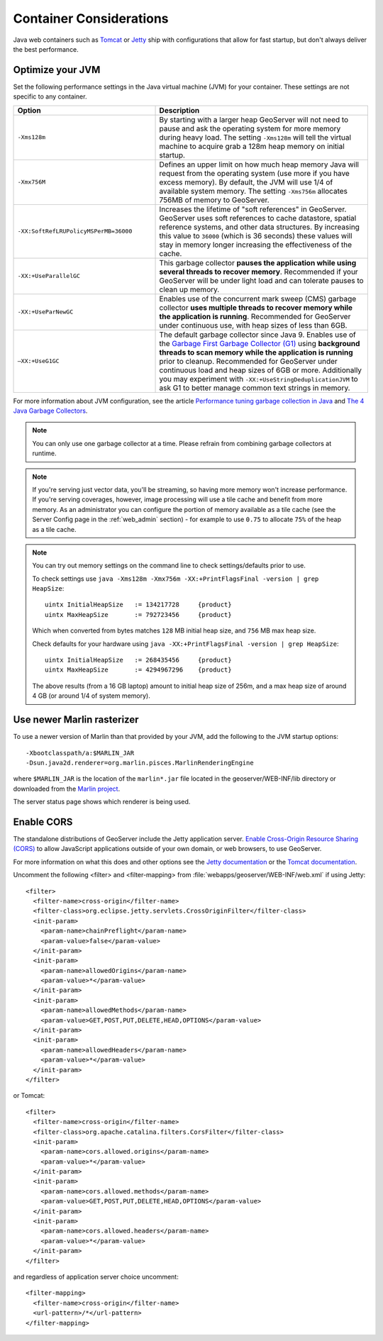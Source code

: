 .. _production_container:

Container Considerations
========================

Java web containers such as `Tomcat <http://tomcat.apache.org>`_ or `Jetty <https://www.eclipse.org/jetty/>`_ ship with configurations that allow for fast startup, but don't always deliver the best performance.

Optimize your JVM
-----------------

Set the following performance settings in the Java virtual machine (JVM) for your container.  These settings are not specific to any container.

.. list-table::
   :widths: 40 60

   * - **Option**
     - **Description**
   * - ``-Xms128m``
     - By starting with a larger heap GeoServer will not need to pause and ask the operating system for more memory during heavy load. The setting ``-Xms128m`` will tell the virtual machine to acquire grab a 128m heap memory on initial startup.
   * - ``-Xmx756M``
     - Defines an upper limit on how much heap memory Java will request from the operating system  (use more if you have excess memory). By default, the JVM will use 1/4 of available system memory. The setting ``-Xms756m`` allocates 756MB of memory to GeoServer.
   * - ``-XX:SoftRefLRUPolicyMSPerMB=36000``
     - Increases the lifetime of "soft references" in GeoServer.  GeoServer uses soft references to cache datastore, spatial reference systems, and other data structures. By increasing this value to ``36000`` (which is 36 seconds) these values will stay in memory longer increasing the effectiveness of the cache.
   * - ``-XX:+UseParallelGC``
     - This garbage collector **pauses the application while using several threads to recover memory**. Recommended if your GeoServer will be under light load and can tolerate pauses to clean up memory.
   * - ``-XX:+UseParNewGC``
     - Enables use of the concurrent mark sweep (CMS) garbage collector **uses multiple threads to recover memory while the application is running**. Recommended for GeoServer under continuous use, with heap sizes of less than 6GB.
   * - ``–XX:+UseG1GC``
     - The default garbage collector since Java 9. Enables use of the `Garbage First Garbage Collector (G1) <http://www.oracle.com/technetwork/java/javase/tech/g1-intro-jsp-135488.html>`_ using **background threads to scan memory while the application is running** prior to cleanup. Recommended for GeoServer under continuous load and heap sizes of 6GB or more. Additionally you may experiment with ``-XX:+UseStringDeduplicationJVM`` to ask G1 to better manage common text strings in memory.

For more information about JVM configuration, see the article `Performance tuning garbage collection in Java <http://www.petefreitag.com/articles/gctuning/>`_ and `The 4 Java Garbage Collectors <http://blog.takipi.com/garbage-collectors-serial-vs-parallel-vs-cms-vs-the-g1-and-whats-new-in-java-8/>`_.

.. note::

   You can only use one garbage collector at a time. Please refrain from combining garbage collectors at runtime.

.. note:: 
   
   If you're serving just vector data, you'll be streaming, so having more memory won't increase performance.  If you're serving coverages, however, image processing will use a tile cache and benefit from more memory. As an administrator you can configure the portion of memory available as a tile cache (see the Server Config page in the :ref:`web_admin` section) - for example to use ``0.75`` to allocate ``75%`` of the heap as a tile cache.

.. note::
   
   You can try out memory settings on the command line to check settings/defaults prior to use.
   
   To check settings use ``java -Xms128m -Xmx756m -XX:+PrintFlagsFinal -version | grep HeapSize``::
   
      uintx InitialHeapSize   := 134217728     {product}
      uintx MaxHeapSize       := 792723456     {product}

   Which when converted from bytes matches ``128`` MB initial heap size, and ``756`` MB max heap size.
   
   Check defaults for your hardware using ``java -XX:+PrintFlagsFinal -version | grep HeapSize``::

      uintx InitialHeapSize   := 268435456     {product}
      uintx MaxHeapSize       := 4294967296    {product}
    
   The above results (from a 16 GB laptop) amount to initial heap size of 256m, and a max heap size of around 4 GB (or around 1/4 of system memory).

.. _production_container.marlin:

Use newer Marlin rasterizer
----------------------------

To use a newer version of Marlin than that provided by your JVM, add the following to the JVM startup options::

     -Xbootclasspath/a:$MARLIN_JAR
     -Dsun.java2d.renderer=org.marlin.pisces.MarlinRenderingEngine

where ``$MARLIN_JAR`` is the location of the ``marlin*.jar`` file located in the geoserver/WEB-INF/lib directory or downloaded from the `Marlin project <https://github.com/bourgesl/marlin-renderer/>`_.

The server status page shows which renderer is being used.

.. _production_container.enable_cors:

Enable CORS
-----------

The standalone distributions of GeoServer include the Jetty application server. `Enable Cross-Origin Resource Sharing (CORS) <https://enable-cors.org/>`_ to allow JavaScript applications outside of your own domain, or web browsers, to use GeoServer.

For more information on what this does and other options see the `Jetty documentation <http://www.eclipse.org/jetty/documentation>`_ or the `Tomcat documentation <https://tomcat.apache.org/tomcat-9.0-doc/config/filter.html#CORS_Filter>`_.

Uncomment the following <filter> and <filter-mapping> from :file:`webapps/geoserver/WEB-INF/web.xml` if using Jetty::

  <filter>
    <filter-name>cross-origin</filter-name>
    <filter-class>org.eclipse.jetty.servlets.CrossOriginFilter</filter-class>
    <init-param>
      <param-name>chainPreflight</param-name>
      <param-value>false</param-value>
    </init-param>
    <init-param>
      <param-name>allowedOrigins</param-name>
      <param-value>*</param-value>
    </init-param>
    <init-param>
      <param-name>allowedMethods</param-name>
      <param-value>GET,POST,PUT,DELETE,HEAD,OPTIONS</param-value>
    </init-param>
    <init-param>
      <param-name>allowedHeaders</param-name>
      <param-value>*</param-value>
    </init-param>
  </filter>

or Tomcat::

  <filter>
    <filter-name>cross-origin</filter-name>
    <filter-class>org.apache.catalina.filters.CorsFilter</filter-class>
    <init-param>
      <param-name>cors.allowed.origins</param-name>
      <param-value>*</param-value>
    </init-param>
    <init-param>
      <param-name>cors.allowed.methods</param-name>
      <param-value>GET,POST,PUT,DELETE,HEAD,OPTIONS</param-value>
    </init-param>
    <init-param>
      <param-name>cors.allowed.headers</param-name>
      <param-value>*</param-value>
    </init-param>
  </filter>

and regardless of application server choice uncomment::

  <filter-mapping>
    <filter-name>cross-origin</filter-name>
    <url-pattern>/*</url-pattern>
  </filter-mapping>
